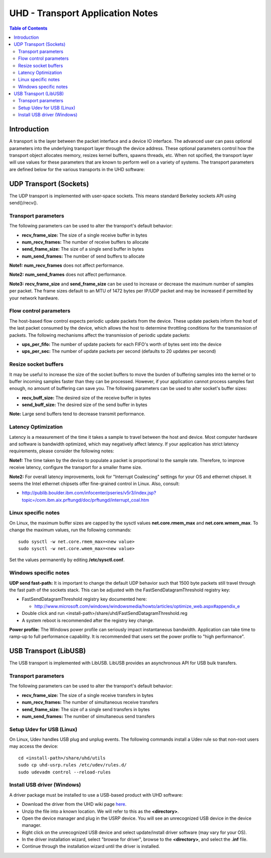 ========================================================================
UHD - Transport Application Notes
========================================================================

.. contents:: Table of Contents

------------------------------------------------------------------------
Introduction
------------------------------------------------------------------------
A transport is the layer between the packet interface and a device IO interface.
The advanced user can pass optional parameters
into the underlying transport layer through the device address.
These optional parameters control how the transport object allocates memory,
resizes kernel buffers, spawns threads, etc.
When not spcified, the transport layer will use values for these parameters
that are known to perform well on a variety of systems.
The transport parameters are defined below for the various transports in the UHD software:

------------------------------------------------------------------------
UDP Transport (Sockets)
------------------------------------------------------------------------
The UDP transport is implemented with user-space sockets.
This means standard Berkeley sockets API using send()/recv().

^^^^^^^^^^^^^^^^^^^^^^^^^^^^^^^^^^^^
Transport parameters
^^^^^^^^^^^^^^^^^^^^^^^^^^^^^^^^^^^^
The following parameters can be used to alter the transport's default behavior:

* **recv_frame_size:** The size of a single receive buffer in bytes
* **num_recv_frames:** The number of receive buffers to allocate
* **send_frame_size:** The size of a single send buffer in bytes
* **num_send_frames:** The number of send buffers to allocate

**Note1:**
**num_recv_frames** does not affect performance.

**Note2:**
**num_send_frames** does not affect performance.

**Note3:**
**recv_frame_size** and **send_frame_size** can be used to
increase or decrease the maximum number of samples per packet.
The frame sizes default to an MTU of 1472 bytes per IP/UDP packet
and may be increased if permitted by your network hardware.

^^^^^^^^^^^^^^^^^^^^^^^^^^^^^^^^^^^^
Flow control parameters
^^^^^^^^^^^^^^^^^^^^^^^^^^^^^^^^^^^^
The host-based flow control expects periodic update packets from the device.
These update packets inform the host of the last packet consumed by the device,
which allows the host to determine throttling conditions for the transmission of packets.
The following mechanisms affect the transmission of periodic update packets:

* **ups_per_fifo:** The number of update packets for each FIFO's worth of bytes sent into the device
* **ups_per_sec:** The number of update packets per second (defaults to 20 updates per second)

^^^^^^^^^^^^^^^^^^^^^^^^^^^^^^^^^^^^
Resize socket buffers
^^^^^^^^^^^^^^^^^^^^^^^^^^^^^^^^^^^^
It may be useful to increase the size of the socket buffers to
move the burden of buffering samples into the kernel or to
buffer incoming samples faster than they can be processed.
However, if your application cannot process samples fast enough,
no amount of buffering can save you.
The following parameters can be used to alter socket's buffer sizes:

* **recv_buff_size:** The desired size of the receive buffer in bytes
* **send_buff_size:** The desired size of the send buffer in bytes

**Note:** Large send buffers tend to decrease transmit performance.

^^^^^^^^^^^^^^^^^^^^^^^^^^^^^^^^^^^^
Latency Optimization
^^^^^^^^^^^^^^^^^^^^^^^^^^^^^^^^^^^^
Latency is a measurement of the time it takes a sample to travel between the host and device.
Most computer hardware and software is bandwidth optimized, which may negatively affect latency.
If your application has strict latency requirements, please consider the following notes:

**Note1:**
The time taken by the device to populate a packet is proportional to the sample rate.
Therefore, to improve receive latency, configure the transport for a smaller frame size.

**Note2:**
For overall latency improvements,
look for "Interrupt Coalescing" settings for your OS and ethernet chipset.
It seems the Intel ethernet chipsets offer fine-grained control in Linux.
Also, consult:

* http://publib.boulder.ibm.com/infocenter/pseries/v5r3/index.jsp?topic=/com.ibm.aix.prftungd/doc/prftungd/interrupt_coal.htm

^^^^^^^^^^^^^^^^^^^^^^^^^^^^^^^^^^^^
Linux specific notes
^^^^^^^^^^^^^^^^^^^^^^^^^^^^^^^^^^^^
On Linux, the maximum buffer sizes are capped by the sysctl values
**net.core.rmem_max** and **net.core.wmem_max**.
To change the maximum values, run the following commands:
::

    sudo sysctl -w net.core.rmem_max=<new value>
    sudo sysctl -w net.core.wmem_max=<new value>

Set the values permanently by editing **/etc/sysctl.conf**.

^^^^^^^^^^^^^^^^^^^^^^^^^^^^^^^^^^^^
Windows specific notes
^^^^^^^^^^^^^^^^^^^^^^^^^^^^^^^^^^^^
**UDP send fast-path:**
It is important to change the default UDP behavior such that
1500 byte packets still travel through the fast path of the sockets stack.
This can be adjusted with the FastSendDatagramThreshold registry key:

* FastSendDatagramThreshold registry key documented here:

  * http://www.microsoft.com/windows/windowsmedia/howto/articles/optimize_web.aspx#appendix_e

* Double click and run <install-path>/share/uhd/FastSendDatagramThreshold.reg
* A system reboot is recommended after the registry key change.

**Power profile:**
The Windows power profile can seriously impact instantaneous bandwidth.
Application can take time to ramp-up to full performance capability.
It is recommended that users set the power profile to "high performance".

------------------------------------------------------------------------
USB Transport (LibUSB)
------------------------------------------------------------------------
The USB transport is implemented with LibUSB.
LibUSB provides an asynchronous API for USB bulk transfers.

^^^^^^^^^^^^^^^^^^^^^^^^^^^^^^^^^^^^
Transport parameters
^^^^^^^^^^^^^^^^^^^^^^^^^^^^^^^^^^^^
The following parameters can be used to alter the transport's default behavior:

* **recv_frame_size:** The size of a single receive transfers in bytes
* **num_recv_frames:** The number of simultaneous receive transfers
* **send_frame_size:** The size of a single send transfers in bytes
* **num_send_frames:** The number of simultaneous send transfers

^^^^^^^^^^^^^^^^^^^^^^^^^^^^^^^^^^^^
Setup Udev for USB (Linux)
^^^^^^^^^^^^^^^^^^^^^^^^^^^^^^^^^^^^
On Linux, Udev handles USB plug and unplug events.
The following commands install a Udev rule
so that non-root users may access the device:

::

    cd <install-path>/share/uhd/utils
    sudo cp uhd-usrp.rules /etc/udev/rules.d/
    sudo udevadm control --reload-rules

^^^^^^^^^^^^^^^^^^^^^^^^^^^^^^^^^^^^
Install USB driver (Windows)
^^^^^^^^^^^^^^^^^^^^^^^^^^^^^^^^^^^^
A driver package must be installed to use a USB-based product with UHD software:

* Download the driver from the UHD wiki page `here <http://files.ettus.com/binaries/misc/erllc_uhd_winusb_driver.zip>`_.
* Unzip the file into a known location. We will refer to this as the **<directory>**.
* Open the device manager and plug in the USRP device. You will see an unrecognized USB device in the device manager.
* Right click on the unrecognized USB device and select update/install driver software (may vary for your OS).
* In the driver installation wizard, select "browse for driver", browse to the **<directory>**, and select the **.inf** file.
* Continue through the installation wizard until the driver is installed.
